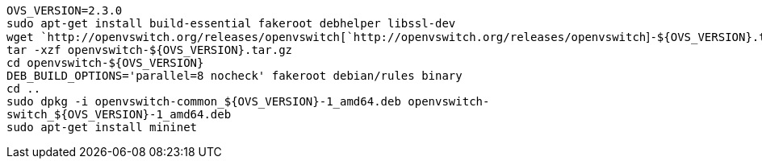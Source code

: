 `OVS_VERSION=2.3.0` +
`sudo apt-get install build-essential fakeroot debhelper libssl-dev` +
`wget `http://openvswitch.org/releases/openvswitch[`http://openvswitch.org/releases/openvswitch`]`-${OVS_VERSION}.tar.gz` +
`tar -xzf openvswitch-${OVS_VERSION}.tar.gz ` +
`cd openvswitch-${OVS_VERSION}` +
`DEB_BUILD_OPTIONS='parallel=8 nocheck' fakeroot debian/rules binary` +
`cd ..` +
`sudo dpkg -i openvswitch-common_${OVS_VERSION}-1_amd64.deb openvswitch-switch_${OVS_VERSION}-1_amd64.deb` +
`sudo apt-get install mininet`
